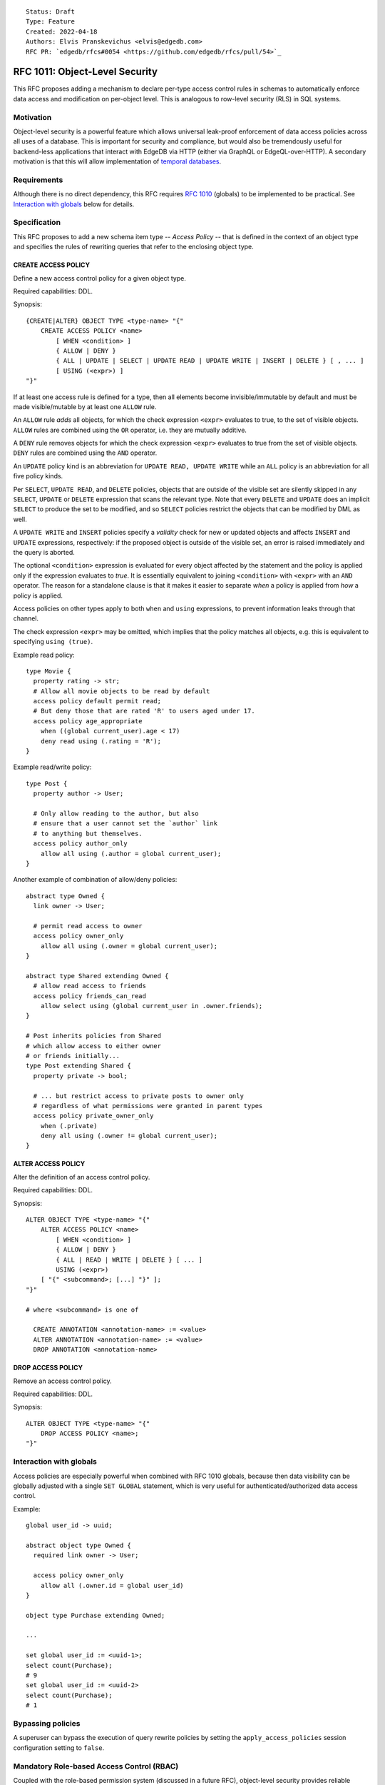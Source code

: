 ::

    Status: Draft
    Type: Feature
    Created: 2022-04-18
    Authors: Elvis Pranskevichus <elvis@edgedb.com>
    RFC PR: `edgedb/rfcs#0054 <https://github.com/edgedb/rfcs/pull/54>`_

===============================
RFC 1011: Object-Level Security
===============================

This RFC proposes adding a mechanism to declare per-type access control
rules in schemas to automatically enforce data access and modification on
per-object level.  This is analogous to row-level security (RLS) in SQL
systems.


Motivation
==========

Object-level security is a powerful feature which allows universal leak-proof
enforcement of data access policies across all uses of a database.  This is
important for security and compliance, but would also be tremendously useful
for backend-less applications that interact with EdgeDB via HTTP (either via
GraphQL or EdgeQL-over-HTTP).  A secondary motivation is that this will allow
implementation of `temporal databases <temporal>`_.


Requirements
============

Although there is no direct dependency, this RFC requires
`RFC 1010 <1001-global-vars.rst>`_ (globals) to be implemented to be practical.
See `Interaction with globals`_ below for details.


Specification
=============

This RFC proposes to add a new schema item type -- *Access Policy* -- that is
defined in the context of an object type and specifies the rules of rewriting
queries that refer to the enclosing object type.

CREATE ACCESS POLICY
--------------------

Define a new access control policy for a given object type.

Required capabilities: DDL.

Synopsis::

    {CREATE|ALTER} OBJECT TYPE <type-name> "{"
        CREATE ACCESS POLICY <name>
            [ WHEN <condition> ]
            { ALLOW | DENY }
            { ALL | UPDATE | SELECT | UPDATE READ | UPDATE WRITE | INSERT | DELETE } [ , ... ]
            [ USING (<expr>) ]
    "}"

If at least one access rule is defined for a type, then all elements become
invisible/immutable by default and must be made visible/mutable by at least
one ``ALLOW`` rule.

An ``ALLOW`` rule *adds* all objects, for which the check expression ``<expr>``
evaluates to true, to the set of visible objects.  ``ALLOW`` rules are
combined using the ``OR`` operator, i.e. they are mutually additive.

A ``DENY`` rule removes objects for which the check expression ``<expr>``
evaluates to true from the set of visible objects.  ``DENY`` rules are combined
using the ``AND`` operator.

An ``UPDATE`` policy kind is an abbreviation for ``UPDATE READ, UPDATE WRITE``
while an ``ALL`` policy is an abbreviation for all five policy kinds.

Per ``SELECT``, ``UPDATE READ``, and ``DELETE`` policies, objects that
are outside of the visible set are silently skipped in any ``SELECT``,
``UPDATE`` or ``DELETE`` expression that scans the relevant type.
Note that every ``DELETE`` and ``UPDATE`` does an implicit ``SELECT``
to produce the set to be modified, and so ``SELECT`` policies restrict
the objects that can be modified by DML as well.

A ``UPDATE WRITE`` and ``INSERT`` policies specify a *validity* check
for new or updated objects and affects ``INSERT`` and ``UPDATE``
expressions, respectively: if the proposed object is outside of the
visible set, an error is raised immediately and the query is aborted.

The optional ``<condition>`` expression is evaluated for every object
affected by the statement and the policy is applied only if the expression
evaluates to *true*.  It is essentially equivalent to joining ``<condition>``
with ``<expr>`` with an ``AND`` operator.  The reason for a standalone clause
is that it makes it easier to separate *when* a policy is applied from *how* a
policy is applied.

Access policies on other types apply to both ``when`` and ``using``
expressions, to prevent information leaks through that channel.

The check expression ``<expr>`` may be omitted, which implies that the policy
matches all objects, e.g. this is equivalent to specifying ``using (true)``.

Example read policy::

    type Movie {
      property rating -> str;
      # Allow all movie objects to be read by default
      access policy default permit read;
      # But deny those that are rated 'R' to users aged under 17.
      access policy age_appropriate
        when ((global current_user).age < 17)
        deny read using (.rating = 'R');
    }

Example read/write policy::

    type Post {
      property author -> User;

      # Only allow reading to the author, but also
      # ensure that a user cannot set the `author` link
      # to anything but themselves.
      access policy author_only
        allow all using (.author = global current_user);
    }

Another example of combination of allow/deny policies::

    abstract type Owned {
      link owner -> User;

      # permit read access to owner
      access policy owner_only
        allow all using (.owner = global current_user);
    }

    abstract type Shared extending Owned {
      # allow read access to friends
      access policy friends_can_read
        allow select using (global current_user in .owner.friends);
    }

    # Post inherits policies from Shared
    # which allow access to either owner
    # or friends initially...
    type Post extending Shared {
      property private -> bool;

      # ... but restrict access to private posts to owner only
      # regardless of what permissions were granted in parent types
      access policy private_owner_only
        when (.private)
        deny all using (.owner != global current_user);
    }



ALTER ACCESS POLICY
-------------------

Alter the definition of an access control policy.

Required capabilities: DDL.

Synopsis::

    ALTER OBJECT TYPE <type-name> "{"
        ALTER ACCESS POLICY <name>
            [ WHEN <condition> ]
            { ALLOW | DENY }
            { ALL | READ | WRITE | DELETE } [ ... ]
            USING (<expr>)
        [ "{" <subcommand>; [...] "}" ];
    "}"

    # where <subcommand> is one of

      CREATE ANNOTATION <annotation-name> := <value>
      ALTER ANNOTATION <annotation-name> := <value>
      DROP ANNOTATION <annotation-name>


DROP ACCESS POLICY
------------------

Remove an access control policy.

Required capabilities: DDL.

Synopsis::

    ALTER OBJECT TYPE <type-name> "{"
        DROP ACCESS POLICY <name>;
    "}"


Interaction with globals
========================

Access policies are especially powerful when combined with RFC 1010
globals, because then data visibility can be globally adjusted with a single
``SET GLOBAL`` statement, which is very useful for authenticated/authorized
data access control.

Example::

    global user_id -> uuid;

    abstract object type Owned {
      required link owner -> User;

      access policy owner_only
        allow all (.owner.id = global user_id)
    }

    object type Purchase extending Owned;

    ...

    set global user_id := <uuid-1>;
    select count(Purchase);
    # 9
    set global user_id := <uuid-2>
    select count(Purchase);
    # 1


Bypassing policies
==================

A superuser can bypass the execution of query rewrite policies by setting
the ``apply_access_policies`` session configuration setting to ``false``.


Mandatory Role-based Access Control (RBAC)
==========================================

Coupled with the role-based permission system (discussed in a future RFC),
object-level security provides reliable mandatory RBAC, where an
``access policy`` is protected by role permissions and cannot be disabled
by unauthorized users.


Introspection
=============

Policies can be introspected via a new ``schema::AccessPolicy`` in the
introspection schema that is linked from ``schema::ObjectType`` via the new
``access_policies`` link.  The ``schema::AccessPolicy`` is exposed as follows::

    type schema::AccessPolicy
	    extending schema::InheritingObject, schema::AnnotationSubject {
      multi property access_kinds -> schema::AccessKind;
      property condition -> std::str;
      required property action -> schema::AccessPolicyAction;
      required property expr -> std::str;
    };


Implementation considerations
=============================

Access policies primarily affect what IR is generated for a given EdgeQL query.
``READ`` and ``DELETE`` rules wrap set references and transform every ``Foo``
reference into ``(SELECT Foo FILTER <allow-deny-filter>)``.

``WRITE`` actions insert an intermediate shape into ``INSERT`` and ``UPDATE``,
e.g.::

    INSERT Foo { prop := <value> }

is roughly transformed into::

    WITH
      input := { prop := <value> },
      checked := input {
        prop := prop IF (SELECT _ := <check_expr> FILTER _) ELSE raise()
      }
    INSERT Foo { prop := checked.prop }

If specified, the ``WHEN`` conditions must be taken into account, e.g by
combining directly with the ``ALLOW/DENY`` filters and check expressions.


Rejected Alternative Ideas
==========================

Generalized policy based query rewrite
--------------------------------------

A `previous version of this RFC <https://github.com/edgedb/rfcs/pull/50>`_
proposed a generic "query rewrite" mechanism allowing, besides security,
also trigger-like functionality, but such bundling and generality was
deemed to be too complex, and the decision was made to add explicit mechanisms
for object-level security and (in a future RFC) support for trigger actions.

Use database views (a.k.a. contexts) to implement security
-------------------------------------------------------------------------

A proposal was made to implement security on schema-level instead of
type-level, e.g::

    context Authenticate (auth_method -> AuthMethod, token_id -> str) {
      type view User using (
        SELECT User
        FILTER .session.auth_method = global auth_method
               AND .session.token_id = global token_id);
      type view Sessions using (
        SELECT Sessions
        FILTER .auth_method = global auth_method
               AND .token_id = global token_id );
    }

    context User (user_id -> uuid) {
      type view User using (
        SELECT User Filter .user_id = global user_id);
      type view Article using (
        SELECT Article FILTER .owner.id = global user_id);
      type view PublicArticle using (
        SELECT Article FILTER .public);
    }

Context would then need to be activated::

    SET CONTEXT User { user_id: = <uuid>$user_id };

This proposal was rejected because this design poses significant challenges to
composition, i.e. composing several levels of security without the need to
duplicate large chunks of schema, as well as lack of support for mandatory
access control, as contexts are application-centric and are opt-in.


Backwards compatibility
=======================

This RFC does not pose any backwards compatibility issues.
